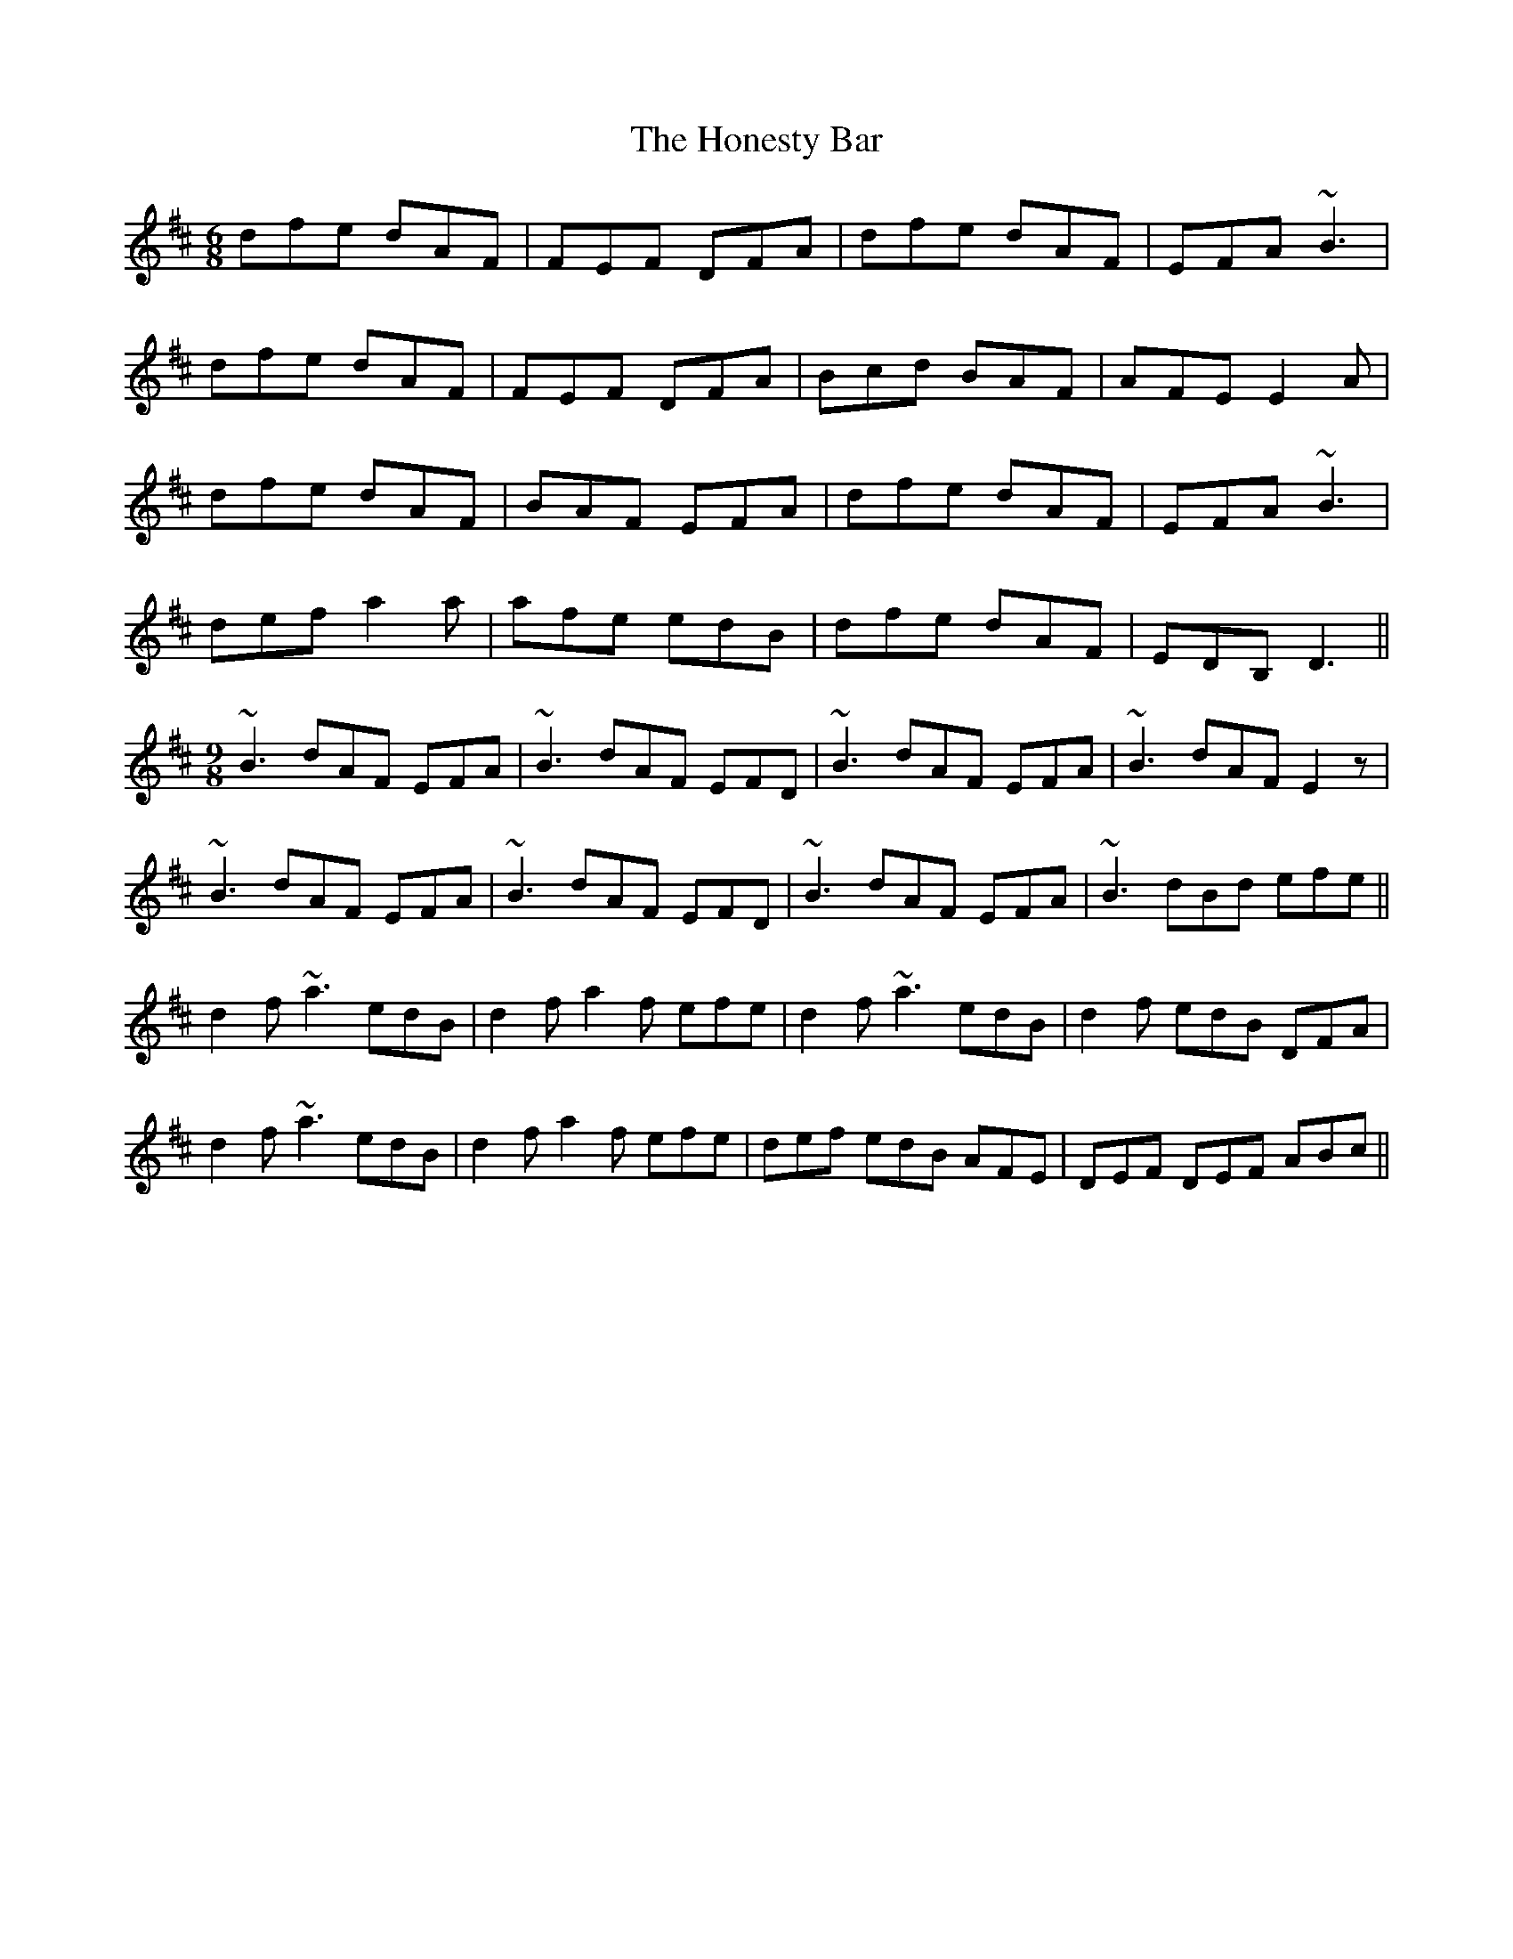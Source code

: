 X: 17768
T: Honesty Bar, The
R: jig
M: 6/8
K: Dmajor
dfe dAF|FEF DFA|dfe dAF|EFA ~B3|
dfe dAF|FEF DFA|Bcd BAF|AFE E2A|
dfe dAF|BAF EFA|dfe dAF|EFA ~B3|
def a2 a|afe edB|dfe dAF|EDB, D3||
M:9/8
~B3 dAF EFA|~B3 dAF EFD|~B3 dAF EFA|~B3 dAF E2 z|
~B3 dAF EFA|~B3 dAF EFD|~B3 dAF EFA|~B3 dBd efe||
d2 f ~a3 edB|d2 f a2 f efe|d2 f ~a3 edB|d2 f edB DFA|
d2 f ~a3 edB|d2 f a2 f efe|def edB AFE|DEF DEF ABc||

